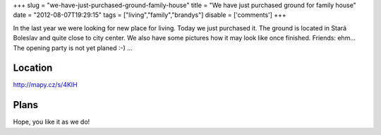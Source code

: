 
+++
slug = "we-have-just-purchased-ground-family-house"
title = "We have just purchased ground for family house"
date = "2012-08-07T19:29:15"
tags = ["living","family","brandys"]
disable = ['comments']
+++


In the last year we were looking for new place for living. Today we just purchased it. The ground is located in Stará Boleslav and quite close to city center. We also have some pictures how it may look like once finished. Friends: ehm... The opening party is not yet planed :-) ...

Location
------------------------------------------
http://mapy.cz/s/4KIH


Plans
-------------------------------------------

.. image:: /media/post/2012/08/2.jpg
   :width: 250

.. image:: /media/post/2012/08/4.jpg 
   :width: 250

Hope, you like it as we do!


